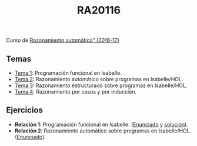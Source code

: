 #+TITLE: RA20116
 
Curso de [[http://www.glc.us.es/~jalonso/RA2016/index.php5/Razonamiento_autom%C3%A1tico_(2016-17)][Razonamiento automático" (2016-17)]]

** Temas
+ [[https://github.com/jaalonso/RA20116/blob/master/temas/T1_Programacion_funcional_en_Isabelle.md][Tema 1]]: Programación funcional en Isabelle.
+ [[https://github.com/jaalonso/RA20116/blob/master/temas/T2_Razonamiento_automatico_sobre_programas_en_IsabelleHOL.md][Tema 2]]: Razonamiento automático sobre programas en Isabelle/HOL.
+ [[https://github.com/jaalonso/RA20116/blob/master/temas/T3_Razonamiento_sobre_programas.md][Tema 3]]: Razonamiento estructurado sobre programas en Isabelle/HOL.
+ [[https://github.com/jaalonso/RA20116/blob/master/temas/T4_Razonamiento_por_casos_y_por_induccion.md][Tema 4]]: Razonamiento por casos y por inducción. 

** Ejercicios
+ *Relación 1*: Programación funcional en Isabelle. ([[https://github.com/jaalonso/RA20116/blob/master/ejercicios/R1_Programacion_funcional_en_Isabelle.md][Enunciado]] y [[https://github.com/jaalonso/RA20116/blob/master/ejercicios/R1_Programacion_funcional_en_Isabelle_sol.md][solución]]).
+ *Relación 2*: Razonamiento automático sobre programas en Isabelle/HOL. ([[https://github.com/jaalonso/RA20116/blob/master/ejercicios/R2_Razonamiento_automatico_sobre_programas.md][Enunciado]]).
